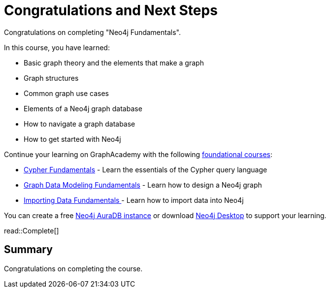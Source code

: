 = Congratulations and Next Steps
:order: 3
:type: lesson

Congratulations on completing "Neo4j Fundamentals".

In this course, you have learned:

* Basic graph theory and the elements that make a graph
* Graph structures
* Common graph use cases
* Elements of a Neo4j graph database
* How to navigate a graph database
* How to get started with Neo4j

Continue your learning on GraphAcademy with the following link:https://graphacademy.neo4j.com/categories/beginners/[foundational courses^]:

* link:https://graphacademy.neo4j.com/courses/cypher-fundamentals/[Cypher Fundamentals^] - Learn the essentials of the Cypher query language
* link:https://graphacademy.neo4j.com/courses/modeling-fundamentals/[Graph Data Modeling Fundamentals^] - Learn how to design a Neo4j graph
* link:https://graphacademy.neo4j.com/courses/importing-fundamentals/[Importing Data Fundamentals
] - Learn how to import data into Neo4j

You can create a free link:https://console.neo4j.io[Neo4j AuraDB instance^] or download link:https://neo4j.com/download/[Neo4j Desktop^] to support your learning.

read::Complete[]

[.summary]
== Summary

Congratulations on completing the course.